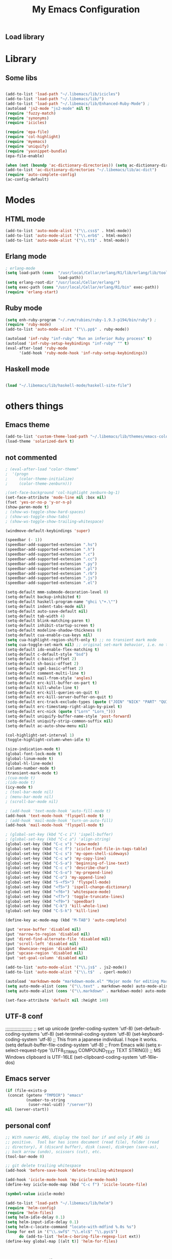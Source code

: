 ** Load library
#+TITLE: My Emacs Configuration
#+OPTIONS: toc:t
#+POSTID: 29
   #+DATE:
* Paths                                                            :noexport:
When emacs runs external utilities, it runs a bare shell without loading
init files like .bashrc, so you have to set the paths up manually.

I mostly use binaries installed in a perl build managed by [[http://search.cpan.org/dist/App-perlbrew/][perlbrew]] and the
binaries installed by [[http://www.macports.org/][macports]], the following settings have worked for me so
far:

#+begin_src emacs-lisp
  (setenv "PATH"
          (mapconcat 'identity
                     (mapcar 'expand-file-name
                             '("~/perl5/perlbrew/bin"
                               "~/perl5/perlbrew/perls/current/bin"
                               "~/perl5/bin"
                               "~/bin"
                               "/opt/local/bin"
                               "/usr/local/bin"
                               "/usr/bin"
                               "/bin")
                             )
                     ":"))
  (add-to-list 'exec-path "/usr/local/bin")
  (add-to-list 'exec-path (expand-file-name "~/perl5/perlbrew/bin"))
  (add-to-list 'exec-path (expand-file-name "~/perl5/perlbrew/perls/current/bin"))
  (add-to-list 'exec-path "/opt/local/bin")
  (add-to-list 'exec-path (expand-file-name "~/bin"))
#+end_src

* Library
** Some libs
#+begin_src emacs-lisp

(add-to-list 'load-path "~/.libemacs/lib/icicles")
(add-to-list 'load-path "~/.libemacs/lib/")
(add-to-list 'load-path "~/.libemacs/lib/Enhanced-Ruby-Mode") ;
(autoload 'js2-mode "js2-mode" nil t)
(require 'fuzzy-match)
(require 'synonyms)
(require 'icicles)

(require 'epa-file)
(require 'col-highlight)
(require 'myemacs)
(require 'uniquify)
(require 'yasnippet-bundle)
(epa-file-enable)

(when (not (boundp 'ac-dictionary-directories)) (setq ac-dictionary-directories ()))
(add-to-list 'ac-dictionary-directories "~/.libemacs/lib/ac-dict")
(require 'auto-complete-config)
(ac-config-default)
#+end_src

* Modes
** HTML mode
#+begin_src emacs-lisp
(add-to-list 'auto-mode-alist '("\\.css$" . html-mode))
(add-to-list 'auto-mode-alist '("\\.erb$" . html-mode))
(add-to-list 'auto-mode-alist '("\\.tt$" . html-mode))

#+end_src

#+RESULTS:
| (\.tt$ . html-mode) | (\.erb$ . html-mode) | (\.css$ . html-mode) | (\.hrl\' . erlang-mode) | (\.erl\' . erlang-mode) | (\.markdown . markdown-mode) | (\.text . markdown-mode) | (\.t$ . cperl-mode) | (\.js$ . js2-mode) | (\.l[gh]s\' . literate-haskell-mode) | (\.\(?:[gh]s\ | hi\)\' . haskell-mode) | (\.cabal\' . haskell-cabal-mode) | (\.hsc\' . haskell-c-mode) | (\.hcr\' . ghc-core-mode) | (\.gpg\(~\ | \.~[0-9]+~\)?\' nil epa-file) | (\.dz\' nil jka-compr) | (\.xz\' nil jka-compr) | (\.lzma\' nil jka-compr) | (\.lz\' nil jka-compr) | (\.g?z\' nil jka-compr) | (\.bz2\' nil jka-compr) | (\.Z\' nil jka-compr) | (\.vr[hi]?\' . vera-mode) | (\.rb\' . ruby-mode) | (\.re?st\' . rst-mode) | (\.py\' . python-mode) | (\.awk\' . awk-mode) | (\.\(u?lpc\ | pike\ | pmod\(.in\)?\)\' . pike-mode) | (\.idl\' . idl-mode) | (\.java\' . java-mode) | (\.m\' . objc-mode) | (\.ii\' . c++-mode) | (\.i\' . c-mode) | (\.lex\' . c-mode) | (\.y\(acc\)?\' . c-mode) | (\.[ch]\' . c-mode) | (\.\(CC?\ | HH?\)\' . c++-mode) | (\.[ch]\(pp\ | xx\ | \+\+\)\' . c++-mode) | (\.\(cc\ | hh\)\' . c++-mode) | (\.[sx]?html?\(\.[a-zA-Z_]+\)?\' . html-mode) | (\.svgz?\' . image-mode) | (\.svgz?\' . xml-mode) | (\.x[bp]m\' . image-mode) | (\.x[bp]m\' . c-mode) | (\.p[bpgn]m\' . image-mode) | (\.tiff?\' . image-mode) | (\.gif\' . image-mode) | (\.png\' . image-mode) | (\.jpe?g\' . image-mode) | (\.te?xt\' . text-mode) | (\.[tT]e[xX]\' . tex-mode) | (\.ins\' . tex-mode) | (\.ltx\' . latex-mode) | (\.dtx\' . doctex-mode) | (\.org\' . org-mode) | (\.el\' . emacs-lisp-mode) | (Project\.ede\' . emacs-lisp-mode) | (\.\(scm\ | stk\ | ss\ | sch\)\' . scheme-mode) | (\.l\' . lisp-mode) | (\.li?sp\' . lisp-mode) | (\.[fF]\' . fortran-mode) | (\.for\' . fortran-mode) | (\.p\' . pascal-mode) | (\.pas\' . pascal-mode) | (\.\(dpr\ | DPR\)\' . delphi-mode) | (\.ad[abs]\' . ada-mode) | (\.ad[bs].dg\' . ada-mode) | (\.\([pP]\([Llm]\ | erl\ | od\)\ | al\)\' . perl-mode) | (Imakefile\' . makefile-imake-mode) | (Makeppfile\(?:\.mk\)?\' . makefile-makepp-mode) | (\.makepp\' . makefile-makepp-mode) | (\.mk\' . makefile-bsdmake-mode) | (GNUmakefile\' . makefile-gmake-mode) | ([Mm]akefile\' . makefile-bsdmake-mode) | (\.am\' . makefile-automake-mode) | (\.texinfo\' . texinfo-mode) | (\.te?xi\' . texinfo-mode) | (\.[sS]\' . asm-mode) | (\.asm\' . asm-mode) | (\.css\' . css-mode) | (\.mixal\' . mixal-mode) | (\.gcov\' . compilation-mode) | (/\.[a-z0-9-]*gdbinit . gdb-script-mode) | ([cC]hange\.?[lL]og?\' . change-log-mode) | ([cC]hange[lL]og[-.][0-9]+\' . change-log-mode) | (\$CHANGE_LOG\$\.TXT . change-log-mode) | (\.scm\.[0-9]*\' . scheme-mode) | (\.[ck]?sh\'\ | \.shar\'\ | /\.z?profile\' . sh-mode) | (\.bash\' . sh-mode) | (\(/\ | \`\)\.\(bash_profile\ | z?login\ | bash_login\ | z?logout\)\' . sh-mode) | (\(/\ | \`\)\.\(bash_logout\ | shrc\ | [kz]shrc\ | bashrc\ | t?cshrc\ | esrc\)\' . sh-mode) | (\(/\ | \`\)\.\([kz]shenv\ | xinitrc\ | startxrc\ | xsession\)\' . sh-mode) | (\.m?spec\' . sh-mode) | (\.m[mes]\' . nroff-mode) | (\.man\' . nroff-mode) | (\.sty\' . latex-mode) | (\.cl[so]\' . latex-mode) | (\.bbl\' . latex-mode) | (\.bib\' . bibtex-mode) | (\.bst\' . bibtex-style-mode) | (\.sql\' . sql-mode) | (\.m[4c]\' . m4-mode) | (\.mf\' . metafont-mode) | (\.mp\' . metapost-mode) | (\.vhdl?\' . vhdl-mode) | (\.article\' . text-mode) | (\.letter\' . text-mode) | (\.i?tcl\' . tcl-mode) | (\.exp\' . tcl-mode) | (\.itk\' . tcl-mode) | (\.icn\' . icon-mode) | (\.sim\' . simula-mode) | (\.mss\' . scribe-mode) | (\.f9[05]\' . f90-mode) | (\.f0[38]\' . f90-mode) | (\.indent\.pro\' . fundamental-mode) | (\.\(pro\ | PRO\)\' . idlwave-mode) | (\.srt\' . srecode-template-mode) | (\.prolog\' . prolog-mode) | (\.tar\' . tar-mode) | (\.\(arc\ | zip\ | lzh\ | lha\ | zoo\ | [jew]ar\ | xpi\ | rar\ | 7z\ | ARC\ | ZIP\ | LZH\ | LHA\ | ZOO\ | [JEW]AR\ | XPI\ | RAR\ | 7Z\)\' . archive-mode) | (\.\(sx[dmicw]\ | od[fgpst]\ | oxt\)\' . archive-mode) | (\.\(deb\ | [oi]pk\)\' . archive-mode) | (\`/tmp/Re . text-mode) | (/Message[0-9]*\' . text-mode) | (\`/tmp/fol/ . text-mode) | (\.oak\' . scheme-mode) | (\.sgml?\' . sgml-mode) | (\.x[ms]l\' . xml-mode) | (\.dbk\' . xml-mode) | (\.dtd\' . sgml-mode) | (\.ds\(ss\)?l\' . dsssl-mode) | (\.js\' . js-mode) | (\.json\' . js-mode) | (\.[ds]?vh?\' . verilog-mode) | ([]>:/\]\..*\(emacs\ | gnus\ | viper\)\' . emacs-lisp-mode) | (\`\..*emacs\' . emacs-lisp-mode) | ([:/]_emacs\' . emacs-lisp-mode) | (/crontab\.X*[0-9]+\' . shell-script-mode) | (\.ml\' . lisp-mode) | (\.ld[si]?\' . ld-script-mode) | (ld\.?script\' . ld-script-mode) | (\.xs\' . c-mode) | (\.x[abdsru]?[cnw]?\' . ld-script-mode) | (\.zone\' . dns-mode) | (\.soa\' . dns-mode) | (\.asd\' . lisp-mode) | (\.\(asn\ | mib\ | smi\)\' . snmp-mode) | (\.\(as\ | mi\ | sm\)2\' . snmpv2-mode) | (\.\(diffs?\ | patch\ | rej\)\' . diff-mode) | (\.\(dif\ | pat\)\' . diff-mode) | (\.[eE]?[pP][sS]\' . ps-mode) | (\.\(?:PDF\ | DVI\ | OD[FGPST]\ | DOCX?\ | XLSX?\ | PPTX?\ | pdf\ | dvi\ | od[fgpst]\ | docx?\ | xlsx?\ | pptx?\)\' . doc-view-mode-maybe) | (configure\.\(ac\ | in\)\' . autoconf-mode) | (\.s\(v\ | iv\ | ieve\)\' . sieve-mode) | (BROWSE\' . ebrowse-tree-mode) | (\.ebrowse\' . ebrowse-tree-mode) | (#\*mail\* . mail-mode) | (\.g\' . antlr-mode) | (\.mod\' . m2-mode) | (\.ses\' . ses-mode) | (\.docbook\' . sgml-mode) | (\.com\' . dcl-mode) | (/config\.\(?:bat\ | log\)\' . fundamental-mode) | (\.\(?:[iI][nN][iI]\ | [lL][sS][tT]\ | [rR][eE][gG]\ | [sS][yY][sS]\)\' . conf-mode) | (\.\(?:desktop\ | la\)\' . conf-unix-mode) | (\.ppd\' . conf-ppd-mode) | (java.+\.conf\' . conf-javaprop-mode) | (\.properties\(?:\.[a-zA-Z0-9._-]+\)?\' . conf-javaprop-mode) | (\`/etc/\(?:DIR_COLORS\ | ethers\ | .?fstab\ | .*hosts\ | lesskey\ | login\.?de\(?:fs\ | vperm\)\ | magic\ | mtab\ | pam\.d/.*\ | permissions\(?:\.d/.+\)?\ | protocols\ | rpc\ | services\)\' . conf-space-mode) | (\`/etc/\(?:acpid?/.+\ | aliases\(?:\.d/.+\)?\ | default/.+\ | group-?\ | hosts\..+\ | inittab\ | ksysguarddrc\ | opera6rc\ | passwd-?\ | shadow-?\ | sysconfig/.+\)\' . conf-mode) | ([cC]hange[lL]og[-.][-0-9a-z]+\' . change-log-mode) | (/\.?\(?:gnokiirc\ | kde.*rc\ | mime\.types\ | wgetrc\)\' . conf-mode) | (/\.\(?:enigma\ | gltron\ | gtk\ | hxplayer\ | net\ | neverball\ | qt/.+\ | realplayer\ | scummvm\ | sversion\ | sylpheed/.+\ | xmp\)rc\' . conf-mode) | (/\.\(?:gdbtkinit\ | grip\ | orbital/.+txt\ | rhosts\ | tuxracer/options\)\' . conf-mode) | (/\.?X\(?:default\ | resource\ | re\)s\> . conf-xdefaults-mode) | (/X11.+app-defaults/ . conf-xdefaults-mode) | (/X11.+locale/.+/Compose\' . conf-colon-mode) | (/X11.+locale/compose\.dir\' . conf-javaprop-mode) | (\.~?[0-9]+\.[0-9][-.0-9]*~?\' nil t) | (\.\(?:orig\ | in\ | [bB][aA][kK]\)\' nil t) | ([/.]c\(?:on\)?f\(?:i?g\)?\(?:\.[a-zA-Z0-9._-]+\)?\' . conf-mode-maybe) | (\.[1-9]\' . nroff-mode) | (\.tgz\' . tar-mode) | (\.tbz2?\' . tar-mode) |

** Erlang mode
#+begin_src emacs-lisp
; erlang-mode
(setq load-path (cons  "/usr/local/Cellar/erlang/R1/lib/erlang/lib/tools/emacs"
                       load-path))
(setq erlang-root-dir "/usr/local/Cellar/erlang/")
(setq exec-path (cons "/usr/local/Cellar/erlang/R1/bin" exec-path))
(require 'erlang-start)
#+end_src

** Ruby mode
#+begin_src emacs-lisp
(setq enh-ruby-program "~/.rvm/rubies/ruby-1.9.3-p194/bin/ruby") ;
(require 'ruby-mode)
(add-to-list 'auto-mode-alist '("\\.pp$" . ruby-mode))

(autoload 'inf-ruby "inf-ruby" "Run an inferior Ruby process" t)
(autoload 'inf-ruby-setup-keybindings "inf-ruby" "" t)
(eval-after-load 'ruby-mode
      '(add-hook 'ruby-mode-hook 'inf-ruby-setup-keybindings))

#+end_src

#+RESULTS:
| inf-ruby-setup-keybindings | my-ruby-mode-hook | ac-ruby-mode-setup |

** Haskell mode
#+begin_src emacs-lisp

(load "~/.libemacs/lib/haskell-mode/haskell-site-file")
#+end_src
* others things
** Emacs theme
#+begin_src emacs-lisp
(add-to-list 'custom-theme-load-path "~/.libemacs/lib/themes/emacs-color-theme-solarized")
(load-theme 'solarized-dark t)
#+end_src

#+RESULTS:
: t

** not commented
#+begin_src emacs-lisp
; (eval-after-load "color-theme"
;  '(progn
;     (color-theme-initialize)
;     (color-theme-zenburn)))

;(set-face-background 'col-highlight zenburn-bg-1)
(set-face-attribute 'mode-line nil :box nil)
(fset 'yes-or-no-p 'y-or-n-p)
(show-paren-mode t)
; (show-ws-toggle-show-hard-spaces)
; (show-ws-toggle-show-tabs)
; (show-ws-toggle-show-trailing-whitespace)

(windmove-default-keybindings 'super)

(speedbar (- 1))
(speedbar-add-supported-extension ".hs")
(speedbar-add-supported-extension ".h")
(speedbar-add-supported-extension ".c")
(speedbar-add-supported-extension ".cc")
(speedbar-add-supported-extension ".py")
(speedbar-add-supported-extension ".pl")
(speedbar-add-supported-extension ".rb")
(speedbar-add-supported-extension ".js")
(speedbar-add-supported-extension ".el")

(setq-default mmm-submode-decoration-level 0)
(setq-default backup-inhibited t)
(setq-default haskell-program-name "ghci \"+.\"")
(setq-default indent-tabs-mode nil)
(setq-default auto-save-default nil)
(setq-default tab-width 4)
(setq-default blink-matching-paren t)
(setq-default inhibit-startup-screen t)
(setq-default modeline-shadow-thickness 0)
(setq-default cua-enable-cua-keys nil)
(setq cua-highlight-region-shift-only t) ;; no transient mark mode
(setq cua-toggle-set-mark nil) ;; original set-mark behavior, i.e. no transient-mark-mode
(setq-default ido-enable-flex-matching t)
(setq-default c-default-style "bsd")
(setq-default c-basic-offset 2)
(setq-default sh-basic-offset 2)
(setq-default sgml-basic-offset 2)
(setq-default comment-multi-line t)
(setq-default mail-from-style 'angles)
(setq-default erc-kill-buffer-on-part t)
(setq-default kill-whole-line t)
(setq-default erc-kill-queries-on-quit t)
(setq-default erc-kill-server-buffer-on-quit t)
(setq-default erc-track-exclude-types (quote ("JOIN" "NICK" "PART" "QUIT" "MODE" "324" "329" "332" "333" "353" "477")))
(setq-default erc-timestamp-right-align-by-pixel t)
(setq-default erc-nick (quote ("Lorn" "Lorn_")))
(setq-default uniquify-buffer-name-style 'post-forward)
(setq-default uniquify-strip-common-suffix nil)
(setq-default ac-auto-show-menu nil)

(col-highlight-set-interval 1)
(toggle-highlight-column-when-idle t)

(size-indication-mode t)
(global-font-lock-mode t)
(global-linum-mode t)
(global-hl-line-mode)
(column-number-mode t)
(transient-mark-mode t)
;(cua-mode t)
;(ido-mode t)
(icy-mode t)
; (tool-bar-mode nil)
; (menu-bar-mode nil)
; (scroll-bar-mode nil)

; (add-hook 'text-mode-hook 'auto-fill-mode t)
(add-hook 'text-mode-hook 'flyspell-mode t)
; (add-hook 'mail-mode-hook 'turn-on-auto-fill)
(add-hook 'mail-mode-hook 'flyspell-mode t)

; (global-set-key (kbd "C-c i") 'ispell-buffer)
; (global-set-key (kbd "C-c a") 'align-string)
(global-set-key (kbd "C-c v") 'view-mode)
(global-set-key (kbd "C-c f") 'icicle-find-file-in-tags-table)
(global-set-key (kbd "C-c s") 'my-open-shell-sideways)
(global-set-key (kbd "C-c w") 'my-copy-line)
(global-set-key (kbd "C-S-a") 'beginning-of-line-text)
(global-set-key (kbd "C-c c") 'describe-char)
(global-set-key (kbd "C-S-o") 'my-prepend-line)
(global-set-key (kbd "C-o") 'my-append-line)
(global-set-key (kbd "S-<f5>") 'flyspell-mode)
(global-set-key (kbd "<f5>") 'ispell-change-dictionary)
(global-set-key (kbd "<f6>") 'whitespace-mode)
(global-set-key (kbd "<f7>") 'toggle-truncate-lines)
(global-set-key (kbd "<f9>") 'speedbar)
(global-set-key (kbd "C-k") 'kill-whole-line)
(global-set-key (kbd "C-S-k") 'kill-line)

(define-key ac-mode-map (kbd "M-TAB") 'auto-complete)

(put 'erase-buffer 'disabled nil)
(put 'narrow-to-region 'disabled nil)
(put 'dired-find-alternate-file 'disabled nil)
(put 'scroll-left 'disabled nil)
(put 'downcase-region 'disabled nil)
(put 'upcase-region 'disabled nil)
(put 'set-goal-column 'disabled nil)

(add-to-list 'auto-mode-alist '("\\.js$" . js2-mode))
(add-to-list 'auto-mode-alist '("\\.t$"  . cperl-mode))

(autoload 'markdown-mode "markdown-mode.el" "Major mode for editing Markdown files" t)
(setq auto-mode-alist (cons '("\\.text" . markdown-mode) auto-mode-alist))
(setq auto-mode-alist (cons '("\\.markdown" . markdown-mode) auto-mode-alist))

(set-face-attribute 'default nil :height 140)
#+end_src

#+RESULTS:
** UTF-8 conf
   ;;;;;;;;;;;;;;;;;;;;
   ;; set up unicode
   (prefer-coding-system       'utf-8)
   (set-default-coding-systems 'utf-8)
   (set-terminal-coding-system 'utf-8)
   (set-keyboard-coding-system 'utf-8)
   ;; This from a japanese individual.  I hope it works.
   (setq default-buffer-file-coding-system 'utf-8)
   ;; From Emacs wiki
   (setq x-select-request-type '(UTF8_STRING COMPOUND_TEXT TEXT STRING))
   ;; MS Windows clipboard is UTF-16LE
(set-clipboard-coding-system 'utf-16le-dos)
** Emacs server
#+begin_src emacs-lisp
(if (file-exists-p
 (concat (getenv "TMPDIR") "emacs"
         (number-to-string
          (user-real-uid)) "/server"))
nil (server-start))
#+end_src
** personal conf
#+begin_src emacs-lisp
;; With numeric ARG, display the tool bar if and only if ARG is
;; positive.  Tool bar has icons document (read file), folder (read
;; directory), X (discard buffer), disk (save), disk+pen (save-as),
;; back arrow (undo), scissors (cut), etc.
(tool-bar-mode 0)

;; git delete trailing whitespace
(add-hook 'before-save-hook 'delete-trailing-whitespace)

(add-hook 'icicle-mode-hook 'my-icicle-mode-hook)
(define-key icicle-mode-map (kbd "C-c f") 'icicle-locate-file)

(symbol-value icicle-mode)

(add-to-list 'load-path "~/.libemacs/lib/helm")
(require 'helm-config)
(require 'helm-files)
(setq helm-idle-delay 0.1)
(setq helm-input-idle-delay 0.1)
(setq helm-c-locate-command "locate-with-mdfind %.0s %s")
(loop for ext in '("\\.swf$" "\\.elc$" "\\.pyc$")
      do (add-to-list 'helm-c-boring-file-regexp-list ext))
(define-key global-map [(alt t)] 'helm-for-files)


#+end_src

#+RESULTS:
: helm-for-files

** Org/GTD config
#+being_src emacs-lisp

;; isso aí vai ativar uma série de comandos de uma tecla só
;; quando o cursor estiver em cima das "**"
(setq org-use-speed-commands t)
(setq org-modules
      '(org-bbdb
        org-gnus
        org-info
        org-jsinfo
        org-irc
        org-w3m
        org-id
        org-habit))
(require 'org-install)

(setq org-directory (expand-file-name "~/org"))

(setq org-todo-keywords
      (quote ((sequence
               "TODO(t)"
               "NEXT(n)"
               "STARTED(s)"
               "|" "DONE(d!/!)" "CANCELLED(c@/!)")
              (sequence "INBOX"))))

(setq org-default-notes-file (concat org-directory "/todo.org"))

(setq org-capture-templates
      (quote
       (("t" "todo" entry (file+headline "todo.org" "inbox")
         "* TODO %?%a\n %U\n"
         :clock-in t
         :clock-resume t))))
(global-set-key (kbd "C-c r") 'org-capture)

(setq org-agenda-custom-commands
      '(("w" "Work Agenda"
         ;; inbox
         ((tags-todo "-TODO=\"INBOX\"+#inbox"
                     ((org-agenda-overriding-header "Inbox")))

          ;; deadlines
          (tags-todo "+DEADLINE<=\"<today>\""
                     ((org-agenda-overriding-header "Late Deadlines")
                      (org-agenda-tags-todo-honor-ignore-options t)
                      (org-agenda-todo-ignore-scheduled t)
                      (org-agenda-todo-ignore-deadlines nil)))

          ;; deadlines
          (tags-todo "+SCHEDULED<=\"<today>\""
                     ((org-agenda-overriding-header "Late Schedule")
                      (org-agenda-tags-todo-honor-ignore-options t)
                      (org-agenda-todo-ignore-scheduled nil)
                      (org-agenda-todo-ignore-deadlines t)))

          ;; waiting
          (tags-todo "+#waiting"
                     ((org-agenda-overriding-header "Waiting")
                      (org-agenda-tags-todo-honor-ignore-options t)
                      (org-agenda-todo-ignore-scheduled t)
                      (org-agenda-todo-ignore-deadlines t)))

          ;; today's schedule
          (agenda "")

          ;; started tasks
          (tags-todo "+TODO=\"STARTED\"-#hold"
                     ((org-agenda-overriding-header "STARTED Actions")
                      (org-agenda-tags-todo-honor-ignore-options t)
                      (org-agenda-todo-ignore-scheduled nil)
                            (org-agenda-todo-ignore-deadlines nil)))

          ;; next tasks
          (tags-todo "+TODO=\"NEXT\"-#hold"
                     ((org-agenda-overriding-header "NEXT Actions")
                      (org-agenda-tags-todo-honor-ignore-options t)
                      (org-agenda-todo-ignore-scheduled t)
                      (org-agenda-todo-ignore-deadlines t)))

          ;; projects
          (tags-todo "-#waiting-TODO=\"INBOX\""
                     ((org-agenda-skip-function 'bh/skip-non-projects)
                      (org-agenda-overriding-header
                        "Projects (< to restrict by project)")))

          ;; backlog
          (tags-todo "+TODO=\"TODO\"-#hold-#inbox"
                     ((org-agenda-overriding-header "Action Backlog")
                      (org-agenda-tags-todo-honor-ignore-options t)
                      (org-agenda-todo-ignore-scheduled t)
                      (org-agenda-todo-ignore-deadlines t))))
         ((org-agenda-filter-preset '("-#hold"))))

      ;; stuck projects revision agenda view
      ("#" "Stuck Projects"

        ;; stuck projects
       ((tags-todo "-#hold"
                   ((org-agenda-skip-function 'bh/skip-non-stuck-projects)
                    (org-agenda-overriding-header "Stuck Projects")))

        ;; action backlog
        (tags-todo "-#hold"
                   ((org-agenda-overriding-header "Action Backlog")))))

      ;; candidate tasks for archiving
      ("A" "Tasks to be Archived" tags "-#hold"
       ((org-agenda-overriding-header "Tasks to Archive")
        (org-agenda-skip-function 'bh/skip-non-archivable-tasks)))

      ;; held items for revision
      ("r" "Review Items" tags-todo "+#hold"
       ((org-agenda-todo-ignore-with-date nil)
        (org-agenda-todo-ignore-scheduled nil)
        (org-agenda-todo-ignore-deadlines nil)))))

(setq org-agenda-ndays 1)

(defun bh/clock-in-to-started (kw)
  "Switch task from TODO or NEXT to STARTED when clocking in.
Skips capture tasks and tasks with subtasks"
  (if (and (member (org-get-todo-state) (list "TODO" "NEXT"))
           (not (and (boundp 'org-capture-mode) org-capture-mode))
           (not (bh/is-project-p-with-open-subtasks)))
      "STARTED"))

;; Change task state to STARTED when clocking in
(setq org-clock-in-switch-to-state 'bh/clock-in-to-started)

(global-set-key "\C-ca" 'org-agenda)

(defun bh/is-project-p ()
  "Any task with a todo keyword subtask"
  (let ((has-subtask)
        (subtree-end (save-excursion (org-end-of-subtree t))))
    (save-excursion
      (forward-line 1)
      (while (and (not has-subtask)
                  (< (point) subtree-end)
                  (re-search-forward "^\*+ " subtree-end t))
        (when (member (org-get-todo-state) org-todo-keywords-1)
          (setq has-subtask t))))
    has-subtask))

(defun bh/is-project-p-with-open-subtasks ()
  "Any task with a todo keyword subtask"
  (let ((has-subtask)
        (subtree-end (save-excursion (org-end-of-subtree t))))
    (save-excursion
      (forward-line 1)
      (while (and (not has-subtask)
                  (< (point) subtree-end)
                  (re-search-forward "^\*+ " subtree-end t))
        (when (and
               (member (org-get-todo-state) org-todo-keywords-1)
               (not (member (org-get-todo-state) org-done-keywords)))
          (setq has-subtask t))))
    has-subtask))

(defun bh/skip-non-projects ()
  "Skip trees that are not projects"
  (let* ((subtree-end (save-excursion (org-end-of-subtree t))))
    (if (bh/is-project-p)
        nil
      subtree-end)))

(defun bh/skip-projects ()
  "Skip trees that are projects"
  (let* ((subtree-end (save-excursion (org-end-of-subtree t))))
    (if (bh/is-project-p)
        subtree-end
      nil)))

(defun bh/skip-non-stuck-projects ()
  "Skip trees that are not stuck projects"
  (let* ((subtree-end (save-excursion (org-end-of-subtree t)))
         (has-next (save-excursion
                     (forward-line 1)
                     (and (< (point) subtree-end)
                          (re-search-forward "^\\*+ \\(NEXT\\|STARTED\\) "
                                             subtree-end t)))))
    (if (and (bh/is-project-p) (not has-next))
        nil ; a stuck project, has subtasks but no next task
      subtree-end)))


(defun bh/skip-non-archivable-tasks ()
  "Skip trees that are not available for archiving"
  (let* ((subtree-end (save-excursion (org-end-of-subtree t)))
         (a-month-ago (* 60 60 24 31))
         (last-month (format-time-string
                      "%Y-%m-"
                      (time-subtract (current-time)
                                     (seconds-to-time a-month-ago))))
         (this-month (format-time-string "%Y-%m-" (current-time)))
         (subtree-is-current (save-excursion
                               (forward-line 1)
                               (and (< (point) subtree-end)
                                    (re-search-forward
                                     (concat last-month "\\|" this-month)
                                     subtree-end t)))))
    (if subtree-is-current
        subtree-end ; Has a date in this month or last month, skip it
      nil)))

(if (not (boundp 'ec/org-agenda-export))
    (setq org-agenda-files '("~/org")))

;; Agenda sorting functions
(setq org-agenda-cmp-user-defined 'bh/agenda-sort)

;; Sorting order for tasks on the agenda
(setq org-agenda-sorting-strategy
      (quote ((agenda time-up priority-down habit-up user-defined-up
                      effort-up category-up)
              (todo priority-down category-up)
              (tags priority-down category-up))))

(defun bh/agenda-sort (a b)
  "Sorting strategy for agenda items.
Late deadlines first, then scheduled, then non-late deadlines"
  (let (result num-a num-b)
    (cond
     ; time specific items are already sorted first by org-agenda-sorting-strategy

     ; late deadlines
     ((bh/agenda-sort-test-num 'bh/is-late-deadline '< a b))

     ; deadlines for today
     ((bh/agenda-sort-test 'bh/is-due-deadline a b))

     ; pending deadlines
     ((bh/agenda-sort-test-num 'bh/is-pending-deadline '< a b))

     ; late scheduled items
     ((bh/agenda-sort-test-num 'bh/is-scheduled-late '> a b))

     ; scheduled items for today
     ((bh/agenda-sort-test 'bh/is-scheduled-today a b))

     ; non-deadline and non-scheduled items
     ((bh/agenda-sort-test 'bh/is-not-scheduled-or-deadline a b))

     ; finally default to unsorted
     (t (setq result nil))
     )
    result))

(defmacro bh/agenda-sort-test (fn a b)
  "Test for agenda sort"
  `(cond
    ; if both match leave them unsorted
    ((and (apply ,fn (list ,a))
          (apply ,fn (list ,b)))
     (setq result nil))
    ; if a matches put a first
    ((apply ,fn (list ,a))
     ; if b also matches leave unsorted
     (if (apply ,fn (list ,b))
         (setq result nil)
       (setq result -1)))
    ; otherwise if b matches put b first
    ((apply ,fn (list ,b))
     (setq result 1))
    ; if none match leave them unsorted
    (t nil)))

(defmacro bh/agenda-sort-test-num (fn compfn a b)
  `(cond
    ((apply ,fn (list ,a))
     (setq num-a (string-to-number (match-string 1 ,a)))
     (if (apply ,fn (list ,b))
         (progn
           (setq num-b (string-to-number (match-string 1 ,b)))
           (setq result (if (apply ,compfn (list num-a num-b))
                            -1
                          1)))
       (setq result -1)))
    ((apply ,fn (list ,b))
     (setq result 1))
    (t nil)))

(defun bh/is-not-scheduled-or-deadline (date-str)
  (and (not (bh/is-deadline date-str))
       (not (bh/is-scheduled date-str))))

(defun bh/is-due-deadline (date-str)
  (string-match "Deadline:" date-str))

(defun bh/is-late-deadline (date-str)
  (string-match "In *\\(-.*\\)d\.:" date-str))

(defun bh/is-pending-deadline (date-str)
  (string-match "In \\([^-]*\\)d\.:" date-str))

(defun bh/is-deadline (date-str)
  (or (bh/is-due-deadline date-str)
      (bh/is-late-deadline date-str)
      (bh/is-pending-deadline date-str)))

(defun bh/is-scheduled (date-str)
  (or (bh/is-scheduled-today date-str)
      (bh/is-scheduled-late date-str)))

(defun bh/is-scheduled-today (date-str)
  (string-match "Scheduled:" date-str))

(defun bh/is-scheduled-late (date-str)
  (string-match "Sched\.\\(.*\\)x:" date-str))

(setq org-timeline-show-empty-dates nil)
(setq org-enforce-todo-dependencies t)

(setq org-agenda-dim-blocked-tasks t)

(setq org-agenda-log-mode-items (quote (clock)))

(setq org-agenda-include-diary t)

(setq org-agenda-repeating-timestamp-show-all t)
(setq org-agenda-show-all-dates t)
(setq org-agenda-start-on-weekday nil)
(setq org-agenda-use-time-grid t)

(setq org-agenda-tags-column -102)

(setq org-habit-following-days 7)
(setq org-habit-preceding-days 21)
(setq org-global-properties
             '(("Effort_ALL". "0 0:10 0:30 1:00 2:00 3:00 4:00")))

; allow refiling into up to 5 levels of the headline trees in all org files
(setq org-refile-targets
      (quote ((org-agenda-files :maxlevel . 5) (nil :maxlevel . 5))))

; Targets start with the file name - allows creating level 1 tasks
(setq org-refile-use-outline-path (quote file))

; Targets complete in steps so we start with filename
; TAB shows the next level of targets etc
(setq org-outline-path-complete-in-steps t)
#+end_src
** R - Org
#+being_src emacs-lisp

; R stuff
; (require 'org-babel-R)
(require 'ob-R)

# (org-babel-do-load-languages
#    'org-babel-load-languages
# '((R . t)))

# (org-babel-do-load-languages ‘org-babel-load-languages ‘((R . t) (latex . t)))

# (custom-set-variables
#  '(org-babel-load-languages (quote ((emacs-lisp . t) (R . t))))
#  '(org-confirm-babel-evaluate nil))

(add-to-list 'load-path "/usr/local/share/emacs/site-lisp/ess/")
(require 'ess-site)


#+end_src
